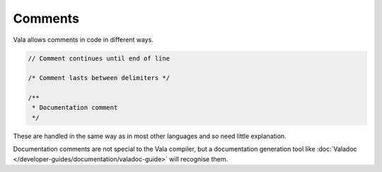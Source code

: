 Comments
========

Vala allows comments in code in different ways.

.. code-block:: vala

   // Comment continues until end of line

   /* Comment lasts between delimiters */

   /**
    * Documentation comment
    */


These are handled in the same way as in most other languages and so need little explanation.

Documentation comments are not special to  the Vala compiler, but a documentation generation tool like :doc:`Valadoc </developer-guides/documentation/valadoc-guide>` will recognise them.

